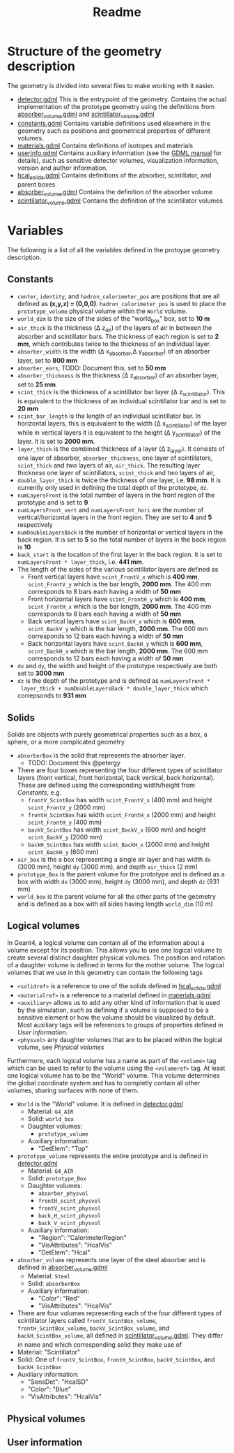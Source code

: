 #+TITLE: Readme

* Structure of the geometry description

The geometry is divided into several files to make working with it easier.
- [[./detector.gdml][detector.gdml]] This is the entrypoint of the geometry. Contains the actual implementation of the prototype geometry using the definitions from [[./absorber_volume.gdml][absorber_volume.gdml]] and [[./scintillator_volume.gdml][scintillator_volume.gdml]]
- [[./constants.gdml][constants.gdml]] Contains variable definitions used elsewhere in the
  geometry such as positions and geometrical properties of different volumes.
- [[./materials.gdml][materials.gdml]] Contains definitions of isotopes and materials
- [[./userinfo.gdml][userinfo.gdml]] Contains auxiliary information (see the
  [[https://gdml.web.cern.ch/GDML/doc/GDMLmanual.pdf][GDML manual]] for
  details), such as sensitive detector volumes, visualization information,
  version and author information.
- [[./hcal_solids.gdml][hcal_solids.gdml]] Contains definitions of the absorber, scintillator, and parent boxes
- [[./absorber_volume.gdml][absorber_volume.gdml]] Contains the definition of the absorber volume
- [[./scintillator_volume.gdml][scintillator_volume.gdml]] Contains the definition of the scintillator volumes


* Variables

The following is a list of all the variables defined in the protoype geometry description.


** Constants

- =center=, =identity=, and =hadron_calorimeter_pos= are positions that are all
  defined as *(x,y,z) = (0,0,0)*. =hadron_calorimeter_pos= is used to place the
  =prototype_volume= physical volume within the =World= volume.
- =world_dim= is the size of the sides of the "world_box" box, set to *10 m*
- =air_thick= is the thickness (\Delta z_{air}) of the layers of air in between the
  absorber and scintillator bars. The thickness of each region is set to *2 mm*,
  which contributes twice to the thickness of an individual layer.
- =absorber_width= is the width (\Delta x_{absorber},\Delta y_{absorber}) of an absorber
  layer, set to *800 mm*
- =absorber_ears=, TODO: Document this, set to *50 mm*
- =absorber_thickness= is the thickness (\Delta z_{absorber}) of an absorber layer,
  set to *25 mm*
- =scint_thick= is the thickness of a scintillator bar layer (\Delta
  z_{scintillator}). This is equivalent to the thickness of an individual
  scintillator bar and is set to *20 mm*
- =scint_bar_length= is the length of an individual scintillator bar. In
  horizontal layers, this is equivalent to the width (\Delta x_{scintillator}) of the
  layer while in vertical layers it is equivalent to the height (\Delta
  y_{scintillator}) of the layer. It is set to *2000 mm*.
- =layer_thick= is the combined thickness of a layer (\Delta z_{layer}). It consists
  of one layer of absorber, =absorber_thickness=, one layer of scintillators,
  =scint_thick= and /two/ layers of air, =air_thick=. The resulting layer
  thickness one layer of scintillators, =scint_thick= and /two/ layers of air,
- =double_layer_thick= is twice the thickness of one layer, i.e. *98 mm*. It is
  currently only used in defining the total depth of the prototype, =dz=.
- =numLayersFront= is the total number of layers in the front region of the
  prototype and is set to *9*
- =numLayersFront_vert= and =numLayersFront_hori= are the number of
  vertical/horizontal layers in the front region. They are set to *4* and *5*
  respectively
- =numDoubleLayersBack= is the number of horizontal or vertical layers in the
  back region. It is set to *5* so the total number of layers in the back region
  is *10*
- =back_start= is the location of the first layer in the back region. It is set
  to =numLayersFront * layer_thick=, i.e. *441 mm*.
- The length of the sides of the various scintillator layers are defined as
  + Front vertical layers have =scint_FrontV_x= which is *400 mm*,
    =scint_FrontV_y= which is the bar length, *2000 mm*. The 400 mm corresponds
    to 8 bars each having a width of *50 mm*
  + Front horizontal layers have =scint_FrontH_y= which is *400 mm*,
    =scint_FrontH_x= which is the bar length, *2000 mm*. The 400 mm corresponds
    to 8 bars each having a width of *50 mm*
  + Back vertical layers have =scint_BackV_x= which is *600 mm*, =scint_BackV_y=
    which is the bar length, *2000 mm*. The 600 mm corresponds to 12 bars each
    having a width of *50 mm*
  + Back horizontal layers have =scint_BackH_y= which is *600 mm*,
    =scint_BackH_x= which is the bar length, *2000 mm*. The 600 mm corresponds
    to 12 bars each having a width of *50 mm*
- =dx= and =dy=, the width and height of the prototype respectively are both set
  to *3000 mm*
- =dz= is the depth of the prototype and is defined as =numLayersFront *
  layer_thick + numDoubleLayersBack * double_layer_thick= which correpsonds to
  *931 mm*


** Solids
Solids are objects with purely geometrical properties such as a box, a sphere,
or a more complicated geometry
- =absorberBox= is the solid that represents the absorber layer.
  + TODO: Document this @petergy
- There are four boxes representing the four different types of scintillator
  layers (front vertical, front horizontal, back vertical, back horizontal).
  These are defined using the corresponding width/height from
  [[*Constants][Constants]], e.g.
  + =frontV_ScintBox= has width =scint_FrontV_x= (400 mm) and height
    =scint_FrontV_y= (2000 mm)
  + =frontH_ScintBox= has width =scint_FrontH_x= (2000 mm) and height
    =scint_FrontH_y= (400 mm)
  + =backV_ScintBox= has width =scint_BackV_x= (600 mm) and height
    =scint_BackV_y= (2000 mm)
  + =backH_ScintBox= has width =scint_BackH_x= (2000 mm) and height
    =scint_BackH_y= (600 mm)
- =air_box= is the a box representing a single air layer and has width =dx=
  (3000 mm), height =dy= (3000 mm), and depth =air_thick= (2 mm)
- =prototype_Box= is the parent volume for the prototype and is defined as a box
  with width =dx= (3000 mm), height =dy= (3000 mm), and depth =dz= (931 mm)
- =world_box= is the parent volume for all the other parts of the geometry and
  is defined as a box with all sides having length =world_dim= (10 m)

** Logical volumes

In Geant4, a logical volume can contain all of the information about a volume
except for its position. This allows you to use one logical volume to create
several distinct daughter physical volumes. The position and rotation of a
daughter volume is defined in terms for the mother volume. The logical volumes
that we use in this geometry can contain the following tags
- =<solidref>= is a reference to one of the solids defined in
  [[./hcal_solids.gdml][hcal_solids.gdml]]
- =<materialref>= is a reference to a material defined in
  [[./materials.gdml][materials.gdml]]
- =<auxiliary>= allows us to add any other kind of information that is used by
  the simulation, such as defining if a volume is supposed to be a sensitive
  element or how the volume should be visualized by default. Most auxiliary tags will be references to groups of properties defined in [[*User information][User information]].
- =<physvol>= any daughter volumes that are to be placed within the logical
  volume, see [[*Physical volumes][Physical volumes]]

Furthermore, each logical volume has a name as part of the =<volume>= tag which
can be used to refer to the volume using the =<volumeref>= tag. At least one logical volume has to be the "World" volume. This volume determines the global coordinate system and has to completly contain all other volumes, sharing surfaces with none of them.

- =World= is the "World" volume. It is defined in
  [[./detector.gdml][detector.gdml]]
  + Material: =G4_AIR=
  + Solid: =world_box=
  + Daughter volumes:
    - =prototype_volume=
  + Auxiliary information:
    - "DetElem": "Top"
- =prototype_volume= represents the entire prototype and is defined in
  [[./detector.gdml][detector.gdml]]
  + Material: =G4_AIR=
  + Solid: =prototype_Box=
  + Daughter volumes:
    - =absorber_physvol=
    - =frontH_scint_physvol=
    - =frontV_scint_physvol=
    - =back_H_scint_physvol=
    - =back_V_scint_physvol=
  + Auxiliary information:
    - "Region": "CalorimeterRegion"
    - "VisAttributes": "HcalVis"
    - "DetElem": "Hcal"
- =absorber_volume= represents one layer of the steel absorber and is defined in [[./absorber_volume.gdml][absorber_volume.gdml]]
  + Material: =Steel=
  + Solid: =absorberBox=
  + Auxiliary information:
    - "Color": "Red"
    - "VisAttributes": "HcalVis"
- There are four volumes representing each of the four different types of
  scintillator layers called =frontV_ScintBox_volume=, =frontH_ScintBox_volume=,
  =backV_ScintBox_volume=, and =backH_ScintBox_volume=, all defined in
  [[./scintillator_volume.gdml][scintillator_volume.gdml]]. They differ in name
  and which corresponding solid they make use of
- Material: "Scintillator"
- Solid: One of =frontV_ScintBox=, =frontH_ScintBox=, =backV_ScintBox=, and
  =backH_ScintBox=
- Auxiliary information:
  + "SensDet": "HcalSD"
  + "Color": "Blue"
  + "VisAttributes": "HcalVis"


** Physical volumes


** User information
